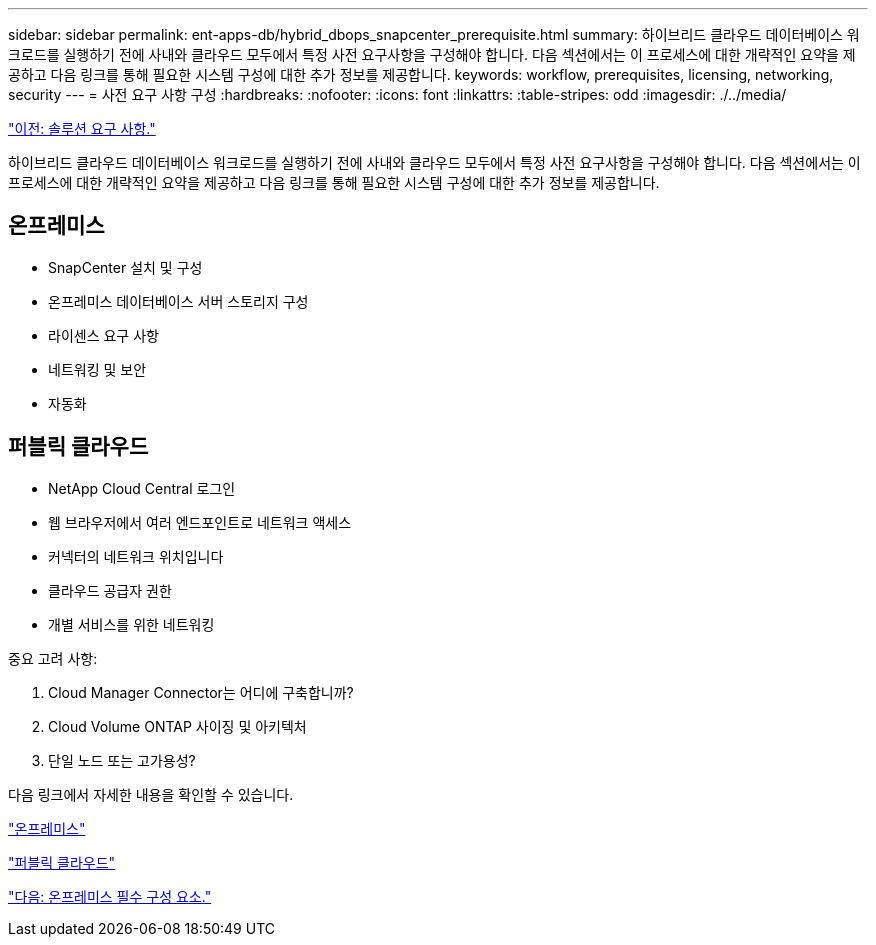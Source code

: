 ---
sidebar: sidebar 
permalink: ent-apps-db/hybrid_dbops_snapcenter_prerequisite.html 
summary: 하이브리드 클라우드 데이터베이스 워크로드를 실행하기 전에 사내와 클라우드 모두에서 특정 사전 요구사항을 구성해야 합니다. 다음 섹션에서는 이 프로세스에 대한 개략적인 요약을 제공하고 다음 링크를 통해 필요한 시스템 구성에 대한 추가 정보를 제공합니다. 
keywords: workflow, prerequisites, licensing, networking, security 
---
= 사전 요구 사항 구성
:hardbreaks:
:nofooter: 
:icons: font
:linkattrs: 
:table-stripes: odd
:imagesdir: ./../media/


link:hybrid_dbops_snapcenter_requirements.html["이전: 솔루션 요구 사항."]

하이브리드 클라우드 데이터베이스 워크로드를 실행하기 전에 사내와 클라우드 모두에서 특정 사전 요구사항을 구성해야 합니다. 다음 섹션에서는 이 프로세스에 대한 개략적인 요약을 제공하고 다음 링크를 통해 필요한 시스템 구성에 대한 추가 정보를 제공합니다.



== 온프레미스

* SnapCenter 설치 및 구성
* 온프레미스 데이터베이스 서버 스토리지 구성
* 라이센스 요구 사항
* 네트워킹 및 보안
* 자동화




== 퍼블릭 클라우드

* NetApp Cloud Central 로그인
* 웹 브라우저에서 여러 엔드포인트로 네트워크 액세스
* 커넥터의 네트워크 위치입니다
* 클라우드 공급자 권한
* 개별 서비스를 위한 네트워킹


중요 고려 사항:

. Cloud Manager Connector는 어디에 구축합니까?
. Cloud Volume ONTAP 사이징 및 아키텍처
. 단일 노드 또는 고가용성?


다음 링크에서 자세한 내용을 확인할 수 있습니다.

link:hybrid_dbops_snapcenter_prereq_onprem.html["온프레미스"]

link:hybrid_dbops_snapcenter_prereq_cloud.html["퍼블릭 클라우드"]

link:hybrid_dbops_snapcenter_prereq_onprem.html["다음: 온프레미스 필수 구성 요소."]
